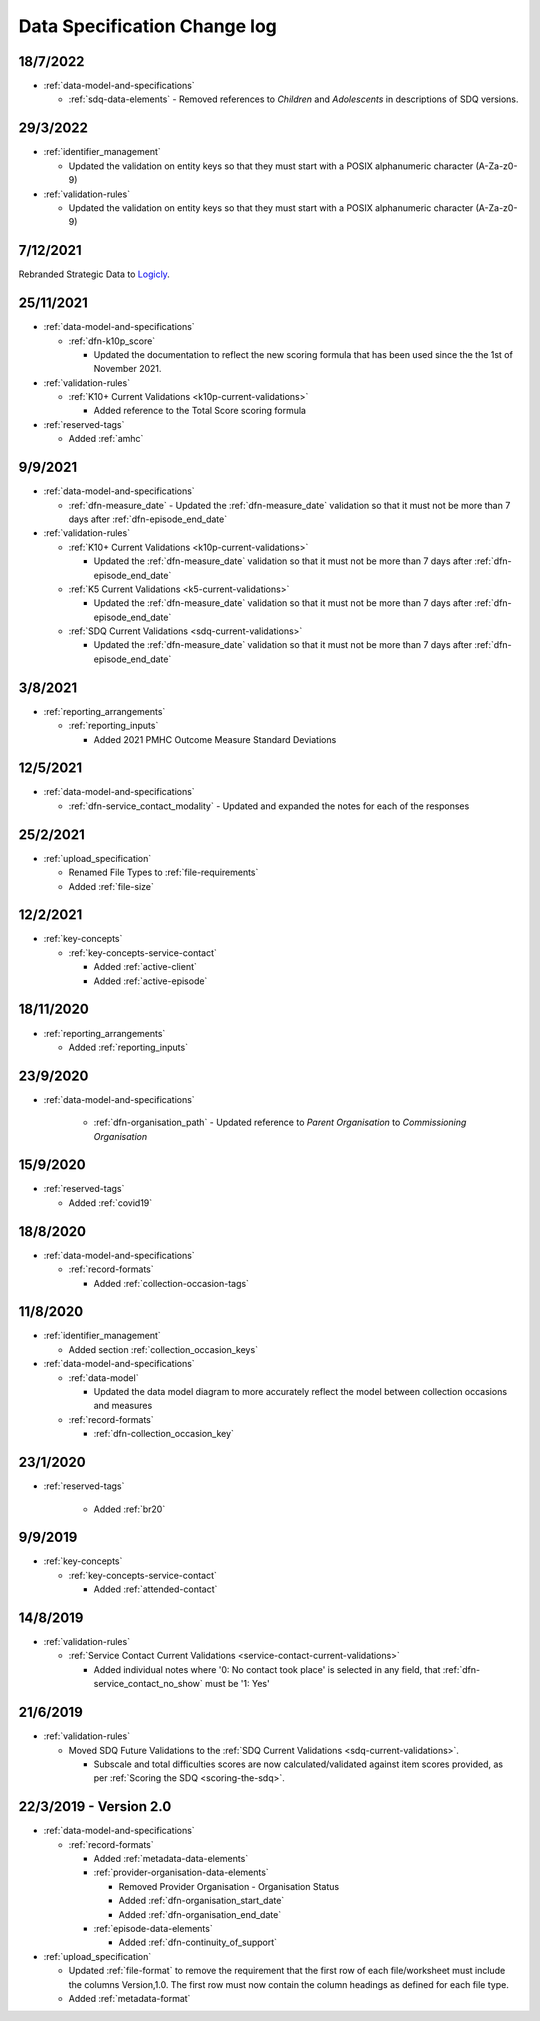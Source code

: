 .. _data_spec_changelog:

Data Specification Change log
=============================

18/7/2022
---------

* :ref:`data-model-and-specifications`

  * :ref:`sdq-data-elements` - Removed references to `Children` and
    `Adolescents` in descriptions of SDQ versions.

29/3/2022
---------

* :ref:`identifier_management`

  * Updated the validation on entity keys so that they must start with
    a POSIX alphanumeric character (A-Za-z0-9)

* :ref:`validation-rules`

  * Updated the validation on entity keys so that they must start with
    a POSIX alphanumeric character (A-Za-z0-9)

7/12/2021
---------

Rebranded Strategic Data to `Logicly <https://logicly.com.au>`_.

25/11/2021
----------

* :ref:`data-model-and-specifications`

  * :ref:`dfn-k10p_score`

    * Updated the documentation to reflect the new scoring formula that has
      been used since the the 1st of November 2021.

* :ref:`validation-rules`

  * :ref:`K10+ Current Validations <k10p-current-validations>`

    * Added reference to the Total Score scoring formula

* :ref:`reserved-tags`

  * Added :ref:`amhc`

9/9/2021
--------

* :ref:`data-model-and-specifications`

  * :ref:`dfn-measure_date` - Updated the :ref:`dfn-measure_date` validation so that it must not be
    more than 7 days after :ref:`dfn-episode_end_date`

* :ref:`validation-rules`

  * :ref:`K10+ Current Validations <k10p-current-validations>`

    * Updated the :ref:`dfn-measure_date` validation so that it must not be
      more than 7 days after :ref:`dfn-episode_end_date`

  * :ref:`K5 Current Validations <k5-current-validations>`

    * Updated the :ref:`dfn-measure_date` validation so that it must not be
      more than 7 days after :ref:`dfn-episode_end_date`

  * :ref:`SDQ Current Validations <sdq-current-validations>`

    * Updated the :ref:`dfn-measure_date` validation so that it must not be
      more than 7 days after :ref:`dfn-episode_end_date`

3/8/2021
--------

* :ref:`reporting_arrangements`

  * :ref:`reporting_inputs`

    * Added 2021 PMHC Outcome Measure Standard Deviations

12/5/2021
---------

* :ref:`data-model-and-specifications`

  * :ref:`dfn-service_contact_modality` - Updated and expanded the notes for
    each of the responses

25/2/2021
---------

* :ref:`upload_specification`

  * Renamed File Types to :ref:`file-requirements`

  * Added :ref:`file-size`

12/2/2021
---------

* :ref:`key-concepts`

  * :ref:`key-concepts-service-contact`

    * Added :ref:`active-client`

    * Added :ref:`active-episode`

18/11/2020
----------

* :ref:`reporting_arrangements`

  * Added :ref:`reporting_inputs`

23/9/2020
---------

* :ref:`data-model-and-specifications`

    * :ref:`dfn-organisation_path` - Updated reference to `Parent Organisation`
      to `Commissioning Organisation`

15/9/2020
---------

* :ref:`reserved-tags`

  * Added :ref:`covid19`

18/8/2020
---------

* :ref:`data-model-and-specifications`

  * :ref:`record-formats`

    * Added :ref:`collection-occasion-tags`

11/8/2020
---------

* :ref:`identifier_management`

  * Added section :ref:`collection_occasion_keys`

* :ref:`data-model-and-specifications`

  * :ref:`data-model`

    * Updated the data model diagram to more accurately reflect the model between
      collection occasions and measures

  * :ref:`record-formats`

    * :ref:`dfn-collection_occasion_key`



23/1/2020
---------

* :ref:`reserved-tags`

    * Added :ref:`br20`

9/9/2019
--------

* :ref:`key-concepts`

  * :ref:`key-concepts-service-contact`

    * Added :ref:`attended-contact`

14/8/2019
---------

* :ref:`validation-rules`

  * :ref:`Service Contact Current Validations <service-contact-current-validations>`

    * Added individual notes where '0: No contact took place' is selected in any field,
      that :ref:`dfn-service_contact_no_show` must be '1: Yes'

21/6/2019
---------

* :ref:`validation-rules`

  * Moved SDQ Future Validations to the :ref:`SDQ Current Validations <sdq-current-validations>`.

    * Subscale and total difficulties scores are now calculated/validated against
      item scores provided, as per :ref:`Scoring the SDQ <scoring-the-sdq>`.


22/3/2019 - Version 2.0
-----------------------

* :ref:`data-model-and-specifications`

  * :ref:`record-formats`

    * Added :ref:`metadata-data-elements`

    * :ref:`provider-organisation-data-elements`

      * Removed Provider Organisation - Organisation Status

      * Added :ref:`dfn-organisation_start_date`

      * Added :ref:`dfn-organisation_end_date`

    * :ref:`episode-data-elements`

      * Added :ref:`dfn-continuity_of_support`

* :ref:`upload_specification`

  * Updated :ref:`file-format` to remove the requirement that the first row
    of each file/worksheet must include the columns Version,1.0. The first row
    must now contain the column headings as defined for each file type.

  * Added :ref:`metadata-format`
